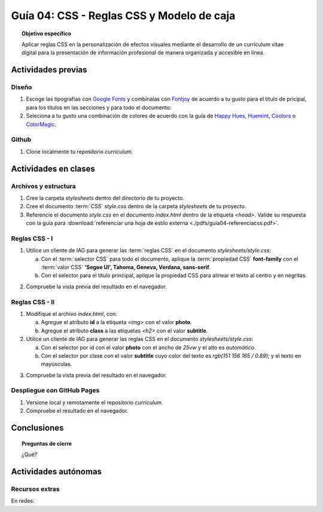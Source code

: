 ..
   Copyright (c) 2025 Allan Avendaño Sudario
   Licensed under Creative Commons Attribution-ShareAlike 4.0 International License
   SPDX-License-Identifier: CC-BY-SA-4.0

========================================================
Guía 04: CSS - Reglas CSS y Modelo de caja
========================================================

.. topic:: Objetivo específico
    :class: objetivo

    Aplicar reglas CSS en la personalización de efectos visuales mediante el desarrollo de un currículum vitae digital para la presentación de información profesional de manera organizada y accesible en línea.

Actividades previas
=====================

Diseño
------

1. Escoge las tipografías con `Google Fonts <https://fonts.google.com/>`_ y combínalas con `Fontjoy <https://fontjoy.com/>`_ de acuerdo a tu gusto para el título de pricipal, para los títulos en las secciones y para todo el documento.
2. Seleciona a tu gusto una combinación de colores de acuerdo con la guía de `Happy Hues <https://www.happyhues.co/>`_, `Huemint <https://huemint.com/website-2/>`_, `Coolors <https://coolors.co/>`_ o `ColorMagic <https://colormagic.app/>`_.

Github
------

1. Clone localmente tu repositorio *curriculum*.

Actividades en clases
=====================

Archivos y estructura
----------------------

1. Cree la carpeta *stylesheets* dentro del directorio de tu proyecto.
2. Cree el documento :term:`CSS` *style.css* dentro de la carpeta *stylesheets* de tu proyecto.
3. Referencie el documento *style.css* en el documento *index.html* dentro de la etiqueta `<head>`. Valide su respuesta con la guía para :download:`referenciar una hoja de estilo externa <./pdfs/guia04-referenciacss.pdf>`.


Reglas CSS - I
--------------

1. Utilice un cliente de IAG para generar las :term:`reglas CSS` en el documento *stylesheets/style.css*:

   a) Con el :term:`selector CSS` para todo el documento, aplique la :term:`propiedad CSS` **font-family** con el :term:`valor CSS` **'Segoe UI', Tahoma, Geneva, Verdana, sans-serif**.

   b) Con el selector para el título principal, aplique la propiedad CSS para alinear el texto al centro y en negritas.

.. admonition:: Haga click aquí para ver la solución
    :collapsible: closed
    :class: solution

    .. code-block:: css
        :emphasize-lines: 1-6,8-16

        * {

            /* Familia de fuentes */
            font-family: 'Segoe UI', Tahoma, Geneva, Verdana, sans-serif;

        }

        h1 {

            /* Alineación del texto */
            text-align: center;

            /* Grosor de la fuente negrita */ 
            font-weight: bold; 

        }

2. Compruebe la vista previa del resultado en el navegador.

Reglas CSS - II
---------------

1. Modifique el archivo *index.html*, con:

   a) Agregue el atributo **id** a la etiqueta `<img>` con el valor **photo**.
   b) Agregue el atributo **class** a las etiquetas `<h2>` con el valor **subtitle**.

2. Utilice un cliente de IAG para generar las reglas CSS en el documento *stylesheets/style.css*:

   a) Con el selector por id con el valor **photo** con el ancho de `25vw` y el alto es `automático`.
   b) Con el selector por clase con el valor **subtitle** cuyo color del texto es `rgb(151 156 165 / 0.89);` y el texto en mayúsculas.


.. admonition:: Haga click aquí para ver la solución
    :collapsible: closed
    :class: solution

    .. code-block:: css
        :emphasize-lines: 1-6,8-16

        #photo {

            /* Ancho del elemento */
            width: 25vw; 

            /* Alto del elemento */
            height: auto; 
        }

        .subtitle {

            /* Color del texto en rgba */
            color: rgb(151 156 165 / 0.89);

            /* Transformación del texto a mayúsculas */ 
            text-transform: uppercase; 
        }

3. Compruebe la vista previa del resultado en el navegador.

Despliegue con GitHub Pages
---------------------------

1. Versione local y remotamente el repositorio *curriculum*.
2. Compruebe el resultado en el navegador.

Conclusiones
============

.. topic:: Preguntas de cierre

    ¿Qué?

Actividades autónomas
=====================

Recursos extras
------------------------------

En redes:

.. raw:: html

    <blockquote class="twitter-tweet"><p lang="en" dir="ltr"><a href="https://twitter.com/deepanshusharmx/status/1708118904391053714">Tweet from @deepanshusharmx</a>
    <img alt="" src="https://pbs.twimg.com/ext_tw_video_thumb/1708115269187710976/pu/img/316z8sA74Czf1nR6.jpg" width="65%" height="auto" class="align-center"><source type="video/mp4" src="blob:https://x.com/e7c71b7e-0d51-4f41-8e56-28a08cc675fa"></p>
    </blockquote>
